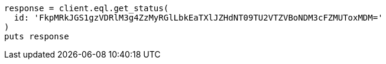 [source, ruby]
----
response = client.eql.get_status(
  id: 'FkpMRkJGS1gzVDRlM3g4ZzMyRGlLbkEaTXlJZHdNT09TU2VTZVBoNDM3cFZMUToxMDM='
)
puts response
----

